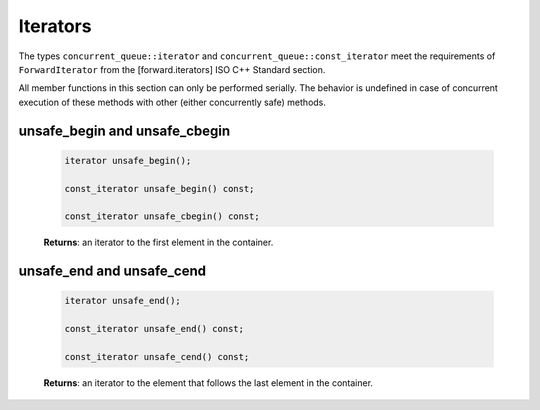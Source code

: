 .. SPDX-FileCopyrightText: 2019-2020 Intel Corporation
..
.. SPDX-License-Identifier: CC-BY-4.0

=========
Iterators
=========

The types ``concurrent_queue::iterator`` and ``concurrent_queue::const_iterator``
meet the requirements of ``ForwardIterator`` from the [forward.iterators] ISO C++ Standard section.

All member functions in this section can only be performed serially. The behavior is undefined in
case of concurrent execution of these methods with other (either concurrently safe) methods.

unsafe_begin and unsafe_cbegin
------------------------------

    .. code:: cpp

        iterator unsafe_begin();

        const_iterator unsafe_begin() const;

        const_iterator unsafe_cbegin() const;

    **Returns**: an iterator to the first element in the container.

unsafe_end and unsafe_cend
--------------------------

    .. code:: cpp

        iterator unsafe_end();

        const_iterator unsafe_end() const;

        const_iterator unsafe_cend() const;

    **Returns**: an iterator to the element that follows the last element in the container.
